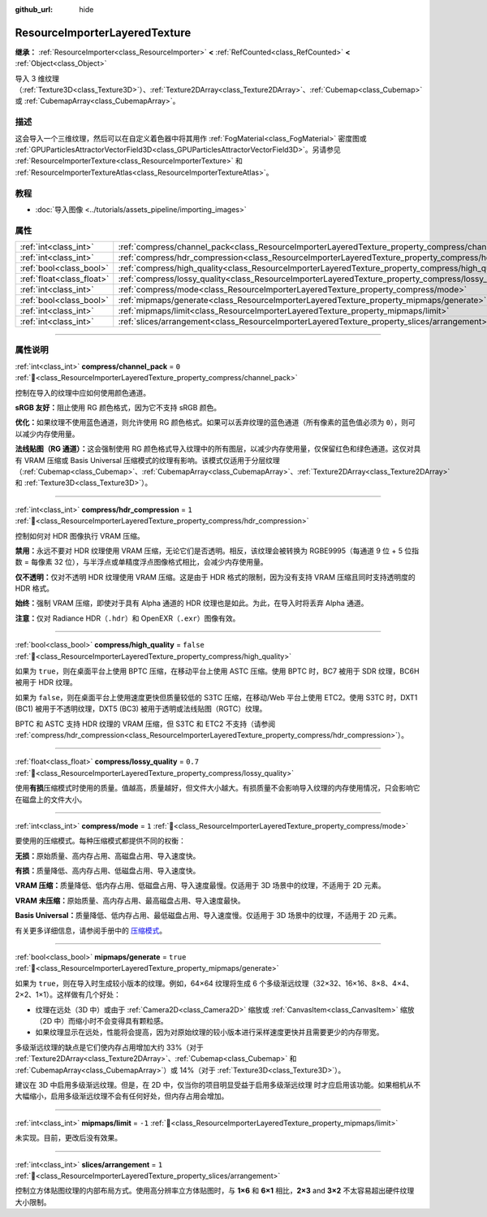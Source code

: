 :github_url: hide

.. DO NOT EDIT THIS FILE!!!
.. Generated automatically from Godot engine sources.
.. Generator: https://github.com/godotengine/godot/tree/4.3/doc/tools/make_rst.py.
.. XML source: https://github.com/godotengine/godot/tree/4.3/doc/classes/ResourceImporterLayeredTexture.xml.

.. _class_ResourceImporterLayeredTexture:

ResourceImporterLayeredTexture
==============================

**继承：** :ref:`ResourceImporter<class_ResourceImporter>` **<** :ref:`RefCounted<class_RefCounted>` **<** :ref:`Object<class_Object>`

导入 3 维纹理（\ :ref:`Texture3D<class_Texture3D>`\ ）、\ :ref:`Texture2DArray<class_Texture2DArray>`\ 、\ :ref:`Cubemap<class_Cubemap>` 或 :ref:`CubemapArray<class_CubemapArray>`\ 。

.. rst-class:: classref-introduction-group

描述
----

这会导入一个三维纹理，然后可以在自定义着色器中将其用作 :ref:`FogMaterial<class_FogMaterial>` 密度图或 :ref:`GPUParticlesAttractorVectorField3D<class_GPUParticlesAttractorVectorField3D>`\ 。另请参见 :ref:`ResourceImporterTexture<class_ResourceImporterTexture>` 和 :ref:`ResourceImporterTextureAtlas<class_ResourceImporterTextureAtlas>`\ 。

.. rst-class:: classref-introduction-group

教程
----

- :doc:`导入图像 <../tutorials/assets_pipeline/importing_images>`

.. rst-class:: classref-reftable-group

属性
----

.. table::
   :widths: auto

   +---------------------------+---------------------------------------------------------------------------------------------------------+-----------+
   | :ref:`int<class_int>`     | :ref:`compress/channel_pack<class_ResourceImporterLayeredTexture_property_compress/channel_pack>`       | ``0``     |
   +---------------------------+---------------------------------------------------------------------------------------------------------+-----------+
   | :ref:`int<class_int>`     | :ref:`compress/hdr_compression<class_ResourceImporterLayeredTexture_property_compress/hdr_compression>` | ``1``     |
   +---------------------------+---------------------------------------------------------------------------------------------------------+-----------+
   | :ref:`bool<class_bool>`   | :ref:`compress/high_quality<class_ResourceImporterLayeredTexture_property_compress/high_quality>`       | ``false`` |
   +---------------------------+---------------------------------------------------------------------------------------------------------+-----------+
   | :ref:`float<class_float>` | :ref:`compress/lossy_quality<class_ResourceImporterLayeredTexture_property_compress/lossy_quality>`     | ``0.7``   |
   +---------------------------+---------------------------------------------------------------------------------------------------------+-----------+
   | :ref:`int<class_int>`     | :ref:`compress/mode<class_ResourceImporterLayeredTexture_property_compress/mode>`                       | ``1``     |
   +---------------------------+---------------------------------------------------------------------------------------------------------+-----------+
   | :ref:`bool<class_bool>`   | :ref:`mipmaps/generate<class_ResourceImporterLayeredTexture_property_mipmaps/generate>`                 | ``true``  |
   +---------------------------+---------------------------------------------------------------------------------------------------------+-----------+
   | :ref:`int<class_int>`     | :ref:`mipmaps/limit<class_ResourceImporterLayeredTexture_property_mipmaps/limit>`                       | ``-1``    |
   +---------------------------+---------------------------------------------------------------------------------------------------------+-----------+
   | :ref:`int<class_int>`     | :ref:`slices/arrangement<class_ResourceImporterLayeredTexture_property_slices/arrangement>`             | ``1``     |
   +---------------------------+---------------------------------------------------------------------------------------------------------+-----------+

.. rst-class:: classref-section-separator

----

.. rst-class:: classref-descriptions-group

属性说明
--------

.. _class_ResourceImporterLayeredTexture_property_compress/channel_pack:

.. rst-class:: classref-property

:ref:`int<class_int>` **compress/channel_pack** = ``0`` :ref:`🔗<class_ResourceImporterLayeredTexture_property_compress/channel_pack>`

控制在导入的纹理中应如何使用颜色通道。

\ **sRGB 友好：**\ 阻止使用 RG 颜色格式，因为它不支持 sRGB 颜色。

\ **优化：**\ 如果纹理不使用蓝色通道，则允许使用 RG 颜色格式。如果可以丢弃纹理的蓝色通道（所有像素的蓝色值必须为 ``0``\ ），则可以减少内存使用量。

\ **法线贴图（RG 通道）：**\ 这会强制使用 RG 颜色格式导入纹理中的所有图层，以减少内存使用量，仅保留红色和绿色通道。这仅对具有 VRAM 压缩或 Basis Universal 压缩模式的纹理有影响。该模式仅适用于分层纹理（\ :ref:`Cubemap<class_Cubemap>`\ 、\ :ref:`CubemapArray<class_CubemapArray>`\ 、\ :ref:`Texture2DArray<class_Texture2DArray>` 和 :ref:`Texture3D<class_Texture3D>`\ ）。

.. rst-class:: classref-item-separator

----

.. _class_ResourceImporterLayeredTexture_property_compress/hdr_compression:

.. rst-class:: classref-property

:ref:`int<class_int>` **compress/hdr_compression** = ``1`` :ref:`🔗<class_ResourceImporterLayeredTexture_property_compress/hdr_compression>`

控制如何对 HDR 图像执行 VRAM 压缩。

\ **禁用：**\ 永远不要对 HDR 纹理使用 VRAM 压缩，无论它们是否透明。相反，该纹理会被转换为 RGBE9995（每通道 9 位 + 5 位指数 = 每像素 32 位），与半浮点或单精度浮点图像格式相比，会减少内存使用量。

\ **仅不透明：**\ 仅对不透明 HDR 纹理使用 VRAM 压缩。这是由于 HDR 格式的限制，因为没有支持 VRAM 压缩且同时支持透明度的 HDR 格式。

\ **始终：**\ 强制 VRAM 压缩，即使对于具有 Alpha 通道的 HDR 纹理也是如此。为此，在导入时将丢弃 Alpha 通道。

\ **注意：**\ 仅对 Radiance HDR（\ ``.hdr``\ ）和 OpenEXR（\ ``.exr``\ ）图像有效。

.. rst-class:: classref-item-separator

----

.. _class_ResourceImporterLayeredTexture_property_compress/high_quality:

.. rst-class:: classref-property

:ref:`bool<class_bool>` **compress/high_quality** = ``false`` :ref:`🔗<class_ResourceImporterLayeredTexture_property_compress/high_quality>`

如果为 ``true``\ ，则在桌面平台上使用 BPTC 压缩，在移动平台上使用 ASTC 压缩。使用 BPTC 时，BC7 被用于 SDR 纹理，BC6H 被用于 HDR 纹理。

如果为 ``false``\ ，则在桌面平台上使用速度更快但质量较低的 S3TC 压缩，在移动/Web 平台上使用 ETC2。使用 S3TC 时，DXT1 (BC1) 被用于不透明纹理，DXT5 (BC3) 被用于透明或法线贴图（RGTC）纹理。

BPTC 和 ASTC 支持 HDR 纹理的 VRAM 压缩，但 S3TC 和 ETC2 不支持（请参阅 :ref:`compress/hdr_compression<class_ResourceImporterLayeredTexture_property_compress/hdr_compression>`\ ）。

.. rst-class:: classref-item-separator

----

.. _class_ResourceImporterLayeredTexture_property_compress/lossy_quality:

.. rst-class:: classref-property

:ref:`float<class_float>` **compress/lossy_quality** = ``0.7`` :ref:`🔗<class_ResourceImporterLayeredTexture_property_compress/lossy_quality>`

使用\ **有损**\ 压缩模式时使用的质量。值越高，质量越好，但文件大小越大。有损质量不会影响导入纹理的内存使用情况，只会影响它在磁盘上的文件大小。

.. rst-class:: classref-item-separator

----

.. _class_ResourceImporterLayeredTexture_property_compress/mode:

.. rst-class:: classref-property

:ref:`int<class_int>` **compress/mode** = ``1`` :ref:`🔗<class_ResourceImporterLayeredTexture_property_compress/mode>`

要使用的压缩模式。每种压缩模式都提供不同的权衡：

\ **无损：**\ 原始质量、高内存占用、高磁盘占用、导入速度快。

\ **有损：**\ 质量降低、高内存占用、低磁盘占用、导入速度快。

\ **VRAM 压缩：**\ 质量降低、低内存占用、低磁盘占用、导入速度最慢。仅适用于 3D 场景中的纹理，不适用于 2D 元素。

\ **VRAM 未压缩：**\ 原始质量、高内存占用、最高磁盘占用、导入速度最快。

\ **Basis Universal：**\ 质量降低、低内存占用、最低磁盘占用、导入速度慢。仅适用于 3D 场景中的纹理，不适用于 2D 元素。

有关更多详细信息，请参阅手册中的 `压缩模式 <../tutorials/assets_pipeline/importing_images.html#compress-mode>`__\ 。

.. rst-class:: classref-item-separator

----

.. _class_ResourceImporterLayeredTexture_property_mipmaps/generate:

.. rst-class:: classref-property

:ref:`bool<class_bool>` **mipmaps/generate** = ``true`` :ref:`🔗<class_ResourceImporterLayeredTexture_property_mipmaps/generate>`

如果为 ``true``\ ，则在导入时生成较小版本的纹理。例如，64×64 纹理将生成 6 个多级渐远纹理（32×32、16×16、8×8、4×4、2×2、1×1）。这样做有几个好处：

- 纹理在远处（3D 中）或由于 :ref:`Camera2D<class_Camera2D>` 缩放或 :ref:`CanvasItem<class_CanvasItem>` 缩放（2D 中）而缩小时不会变得具有颗粒感。

- 如果纹理显示在远处，性能将会提高，因为对原始纹理的较小版本进行采样速度更快并且需要更少的内存带宽。

多级渐远纹理的缺点是它们使内存占用增加大约 33%（对于 :ref:`Texture2DArray<class_Texture2DArray>`\ 、\ :ref:`Cubemap<class_Cubemap>` 和 :ref:`CubemapArray<class_CubemapArray>`\ ）或 14%（对于 :ref:`Texture3D<class_Texture3D>`\ ）。

建议在 3D 中启用多级渐远纹理。但是，在 2D 中，仅当你的项目明显受益于启用多级渐远纹理 时才应启用该功能。如果相机从不大幅缩小，启用多级渐远纹理不会有任何好处，但内存占用会增加。

.. rst-class:: classref-item-separator

----

.. _class_ResourceImporterLayeredTexture_property_mipmaps/limit:

.. rst-class:: classref-property

:ref:`int<class_int>` **mipmaps/limit** = ``-1`` :ref:`🔗<class_ResourceImporterLayeredTexture_property_mipmaps/limit>`

未实现。目前，更改后没有效果。

.. rst-class:: classref-item-separator

----

.. _class_ResourceImporterLayeredTexture_property_slices/arrangement:

.. rst-class:: classref-property

:ref:`int<class_int>` **slices/arrangement** = ``1`` :ref:`🔗<class_ResourceImporterLayeredTexture_property_slices/arrangement>`

控制立方体贴图纹理的内部布局方式。使用高分辨率立方体贴图时，与 **1×6** 和 **6×1** 相比，\ **2×3** and **3×2** 不太容易超出硬件纹理大小限制。

.. |virtual| replace:: :abbr:`virtual (本方法通常需要用户覆盖才能生效。)`
.. |const| replace:: :abbr:`const (本方法无副作用，不会修改该实例的任何成员变量。)`
.. |vararg| replace:: :abbr:`vararg (本方法除了能接受在此处描述的参数外，还能够继续接受任意数量的参数。)`
.. |constructor| replace:: :abbr:`constructor (本方法用于构造某个类型。)`
.. |static| replace:: :abbr:`static (调用本方法无需实例，可直接使用类名进行调用。)`
.. |operator| replace:: :abbr:`operator (本方法描述的是使用本类型作为左操作数的有效运算符。)`
.. |bitfield| replace:: :abbr:`BitField (这个值是由下列位标志构成位掩码的整数。)`
.. |void| replace:: :abbr:`void (无返回值。)`
